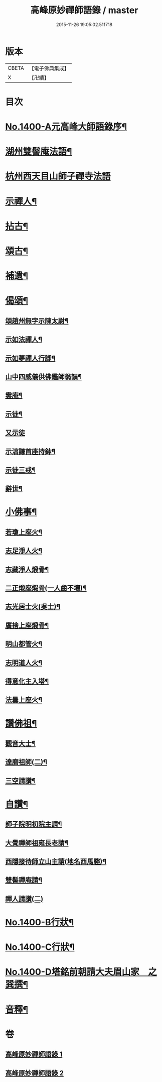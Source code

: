 #+TITLE: 高峰原妙禪師語錄 / master
#+DATE: 2015-11-26 19:05:02.511718
* 版本
 |     CBETA|【電子佛典集成】|
 |         X|【卍續】    |

* 目次
* [[file:KR6q0333_001.txt::001-0677a1][No.1400-A元高峰大師語錄序¶]]
* [[file:KR6q0333_001.txt::0677b4][湖州雙髻庵法語¶]]
* [[file:KR6q0333_001.txt::0678a24][杭州西天目山師子禪寺法語]]
* [[file:KR6q0333_001.txt::0685a14][示禪人¶]]
* [[file:KR6q0333_002.txt::002-0691a16][拈古¶]]
* [[file:KR6q0333_002.txt::0694a5][頌古¶]]
* [[file:KR6q0333_002.txt::0696a18][補遺¶]]
* [[file:KR6q0333_002.txt::0697a19][偈頌¶]]
** [[file:KR6q0333_002.txt::0697a20][頌趙州無字示陳太尉¶]]
** [[file:KR6q0333_002.txt::0697a23][示如法禪人¶]]
** [[file:KR6q0333_002.txt::0697b6][示如夢禪人行脚¶]]
** [[file:KR6q0333_002.txt::0697b10][山中四威儀供佛鑑師翁韻¶]]
** [[file:KR6q0333_002.txt::0697b15][雲庵¶]]
** [[file:KR6q0333_002.txt::0697b18][示徒¶]]
** [[file:KR6q0333_002.txt::0697b24][又示徒]]
** [[file:KR6q0333_002.txt::0697c4][示湻謙首座持鉢¶]]
** [[file:KR6q0333_002.txt::0697c8][示徒三戒¶]]
** [[file:KR6q0333_002.txt::0697c12][辭世¶]]
* [[file:KR6q0333_002.txt::0697c14][小佛事¶]]
** [[file:KR6q0333_002.txt::0697c15][若瓊上座火¶]]
** [[file:KR6q0333_002.txt::0697c18][志足淨人火¶]]
** [[file:KR6q0333_002.txt::0697c21][志藏淨人煅骨¶]]
** [[file:KR6q0333_002.txt::0697c24][二正煅座煆骨(一人齒不壞)¶]]
** [[file:KR6q0333_002.txt::0698a3][志光居士火(吳士)¶]]
** [[file:KR6q0333_002.txt::0698a6][廣捨上座煅骨¶]]
** [[file:KR6q0333_002.txt::0698a9][明山都管火¶]]
** [[file:KR6q0333_002.txt::0698a13][志明道人火¶]]
** [[file:KR6q0333_002.txt::0698a16][得意化主入塔¶]]
** [[file:KR6q0333_002.txt::0698a19][法曇上座火¶]]
* [[file:KR6q0333_002.txt::0698a22][讚佛祖¶]]
** [[file:KR6q0333_002.txt::0698a23][觀音大士¶]]
** [[file:KR6q0333_002.txt::0698b2][達磨祖師(二)¶]]
** [[file:KR6q0333_002.txt::0698b5][三空請讚¶]]
* [[file:KR6q0333_002.txt::0698b8][自讚¶]]
** [[file:KR6q0333_002.txt::0698b9][師子院明初院主請¶]]
** [[file:KR6q0333_002.txt::0698b14][大覺禪師祖雍長老請¶]]
** [[file:KR6q0333_002.txt::0698b18][西隱接待師立山主請(地名西馬塍)¶]]
** [[file:KR6q0333_002.txt::0698b22][雙髻禪庵請¶]]
** [[file:KR6q0333_002.txt::0698b24][禪人請讚(二)]]
* [[file:KR6q0333_002.txt::0698c4][No.1400-B行狀¶]]
* [[file:KR6q0333_002.txt::0698c13][No.1400-C行狀¶]]
* [[file:KR6q0333_002.txt::0700c7][No.1400-D塔銘前朝請大夫眉山家　之巽撰¶]]
* [[file:KR6q0333_002.txt::0701b23][音釋¶]]
* 卷
** [[file:KR6q0333_001.txt][高峰原妙禪師語錄 1]]
** [[file:KR6q0333_002.txt][高峰原妙禪師語錄 2]]
